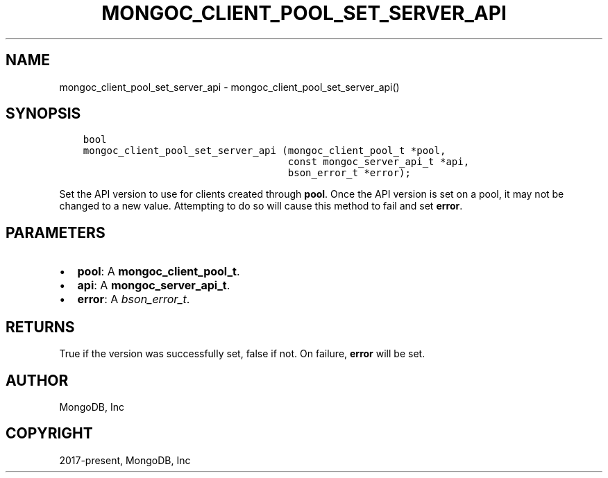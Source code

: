 .\" Man page generated from reStructuredText.
.
.TH "MONGOC_CLIENT_POOL_SET_SERVER_API" "3" "Nov 03, 2021" "1.19.2" "libmongoc"
.SH NAME
mongoc_client_pool_set_server_api \- mongoc_client_pool_set_server_api()
.
.nr rst2man-indent-level 0
.
.de1 rstReportMargin
\\$1 \\n[an-margin]
level \\n[rst2man-indent-level]
level margin: \\n[rst2man-indent\\n[rst2man-indent-level]]
-
\\n[rst2man-indent0]
\\n[rst2man-indent1]
\\n[rst2man-indent2]
..
.de1 INDENT
.\" .rstReportMargin pre:
. RS \\$1
. nr rst2man-indent\\n[rst2man-indent-level] \\n[an-margin]
. nr rst2man-indent-level +1
.\" .rstReportMargin post:
..
.de UNINDENT
. RE
.\" indent \\n[an-margin]
.\" old: \\n[rst2man-indent\\n[rst2man-indent-level]]
.nr rst2man-indent-level -1
.\" new: \\n[rst2man-indent\\n[rst2man-indent-level]]
.in \\n[rst2man-indent\\n[rst2man-indent-level]]u
..
.SH SYNOPSIS
.INDENT 0.0
.INDENT 3.5
.sp
.nf
.ft C
bool
mongoc_client_pool_set_server_api (mongoc_client_pool_t *pool,
                                   const mongoc_server_api_t *api,
                                   bson_error_t *error);
.ft P
.fi
.UNINDENT
.UNINDENT
.sp
Set the API version to use for clients created through \fBpool\fP\&. Once the API version is set on a pool, it may not be changed to a new value. Attempting to do so will cause this method to fail and set \fBerror\fP\&.
.SH PARAMETERS
.INDENT 0.0
.IP \(bu 2
\fBpool\fP: A \fBmongoc_client_pool_t\fP\&.
.IP \(bu 2
\fBapi\fP: A \fBmongoc_server_api_t\fP\&.
.IP \(bu 2
\fBerror\fP: A \fI\%bson_error_t\fP\&.
.UNINDENT
.SH RETURNS
.sp
True if the version was successfully set, false if not. On failure, \fBerror\fP will be set.
.SH AUTHOR
MongoDB, Inc
.SH COPYRIGHT
2017-present, MongoDB, Inc
.\" Generated by docutils manpage writer.
.
